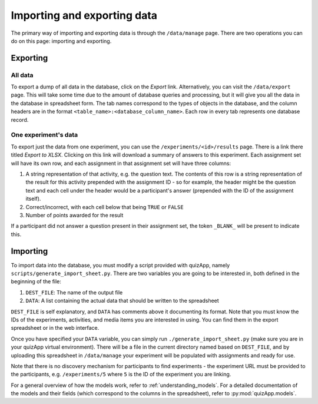 .. _import_export:

############################
Importing and exporting data
############################

The primary way of importing and exporting data is through the ``/data/manage``
page. There are two operations you can do on this page: importing and
exporting.

*********
Exporting
*********

All data
========

To export a dump of all data in the database, click on the `Export` link.
Alternatively, you can visit the ``/data/export`` page. This will take some
time due to the amount of database queries and processing, but it will give you
all the data in the database in spreadsheet form. The tab names correspond to
the types of objects in the database, and the column headers are in the format
``<table_name>:<database_column_name>``. Each row in every tab represents one
database record.

One experiment's data
=====================

To export just the data from one experiment, you can use the
``/experiments/<id>/results`` page. There is a link there titled `Export to
XLSX`. Clicking on this link will download a summary of answers to this
experiment. Each assignment set will have its own row, and each assignment in
that assignment set will have three columns:

1. A string representation of that activity, e.g. the question text. The
   contents of this row is a string representation of the result for this
   activity prepended with the assignment ID - so for example, the header might
   be the question text and each cell under the header would be a participant's
   answer (prepended with the ID of the assignment itself).
2. Correct/incorrect, with each cell below that being ``TRUE`` or ``FALSE``
3. Number of points awarded for the result

If a participant did not answer a question present in their assignment set, the
token ``_BLANK_`` will be present to indicate this.


*********
Importing
*********

To import data into the database, you must modify a script provided with
quizApp, namely ``scripts/generate_import_sheet.py``. There are two variables
you are going to be interested in, both defined in the beginning of the file:

1. ``DEST_FILE``: The name of the output file
2. ``DATA``: A list containing the actual data that should be written to the
   spreadsheet

``DEST_FILE`` is self explanatory, and ``DATA`` has comments above it
documenting its format. Note that you must know the IDs of the experiments,
activities, and media items you are interested in using. You can find them in
the export spreadsheet or in the web interface.

Once you have specified your ``DATA`` variable, you can simply run
``./generate_import_sheet.py`` (make sure you are in your quizApp virtual
environment). There will be a file in the current directory named based on
``DEST_FILE``, and by uploading this spreadsheet in ``/data/manage`` your
experiment will be populated with assignments and ready for use.

Note that there is no discovery mechanism for participants to find experiments
- the experiment URL must be provided to the participants, e.g.
``/experiments/5`` where ``5`` is the ID of the experiment you are linking.

For a general overview of how the models work, refer to
:ref:`understanding_models`. For a detailed documentation of the models and
their fields (which correspond to the columns in the spreadsheet), refer to
:py:mod:`quizApp.models`.
